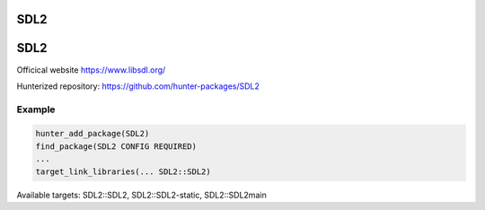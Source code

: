 .. spelling::

    SDL2

.. _pkg.SDL2:

SDL2
====

SDL2
====

Officical website https://www.libsdl.org/

Hunterized repository: https://github.com/hunter-packages/SDL2

Example
-------

.. code-block:: cmake

    hunter_add_package(SDL2)
    find_package(SDL2 CONFIG REQUIRED)
    ...
    target_link_libraries(... SDL2::SDL2)

Available targets: SDL2::SDL2, SDL2::SDL2-static, SDL2::SDL2main
